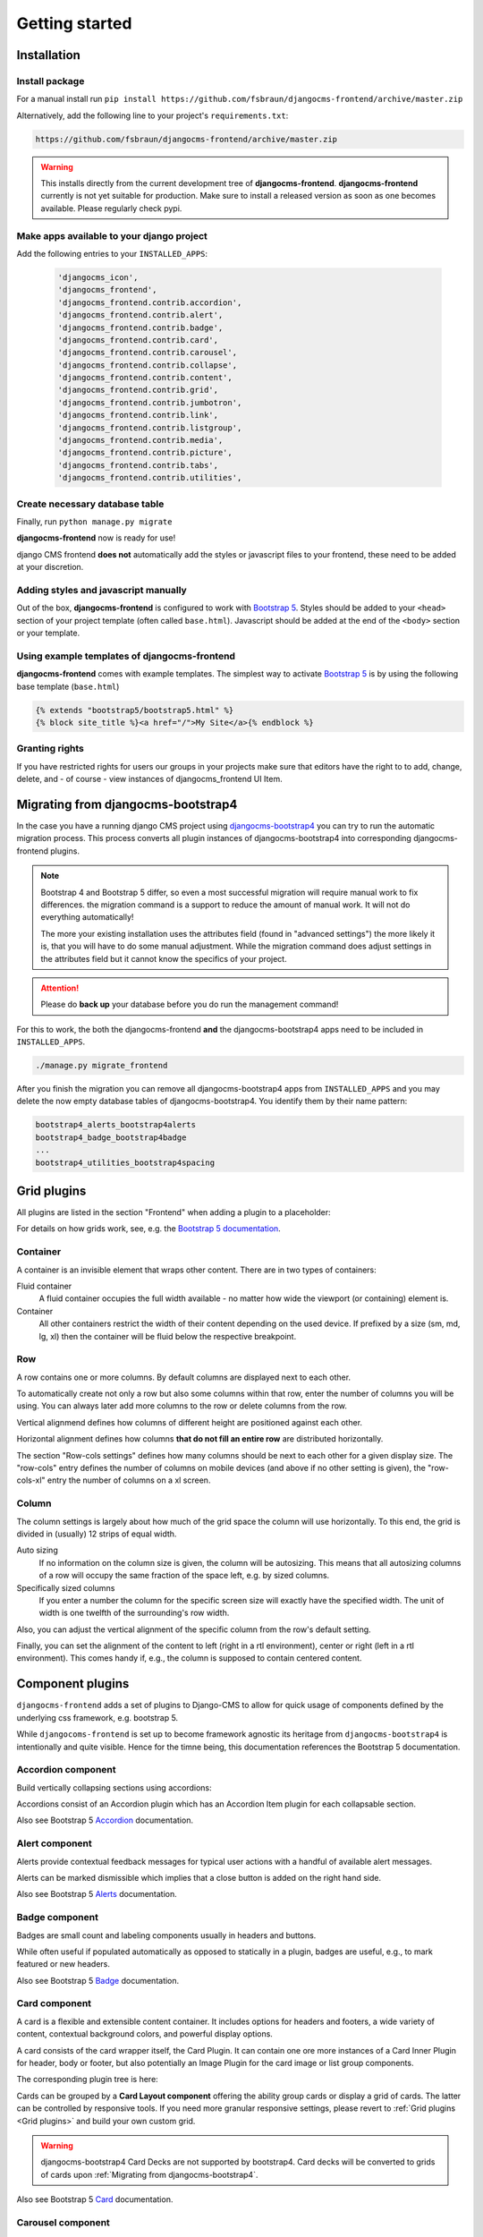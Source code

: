 #################
Getting started
#################

.. index::
    single: Installation

**************
Installation
**************

Install package
===============

For a manual install run ``pip install
https://github.com/fsbraun/djangocms-frontend/archive/master.zip``

Alternatively, add the following line to your project's
``requirements.txt``:

.. code::

   https://github.com/fsbraun/djangocms-frontend/archive/master.zip

.. warning::

   This installs directly from the current development tree of
   **djangocms-frontend**. **djangocms-frontend** currently is not yet
   suitable for production. Make sure to install a released version as
   soon as one becomes available. Please regularly check pypi.

Make apps available to your django project
==========================================

Add the following entries to your ``INSTALLED_APPS``:

   .. code::

      'djangocms_icon',
      'djangocms_frontend',
      'djangocms_frontend.contrib.accordion',
      'djangocms_frontend.contrib.alert',
      'djangocms_frontend.contrib.badge',
      'djangocms_frontend.contrib.card',
      'djangocms_frontend.contrib.carousel',
      'djangocms_frontend.contrib.collapse',
      'djangocms_frontend.contrib.content',
      'djangocms_frontend.contrib.grid',
      'djangocms_frontend.contrib.jumbotron',
      'djangocms_frontend.contrib.link',
      'djangocms_frontend.contrib.listgroup',
      'djangocms_frontend.contrib.media',
      'djangocms_frontend.contrib.picture',
      'djangocms_frontend.contrib.tabs',
      'djangocms_frontend.contrib.utilities',

Create necessary database table
===============================

Finally, run ``python manage.py migrate``

**djangocms-frontend** now is ready for use!

django CMS frontend **does not** automatically add the styles or
javascript files to your frontend, these need to be added at your
discretion.

Adding styles and javascript manually
=====================================

Out of the box, **djangocms-frontend** is configured to work with
`Bootstrap 5 <https://getbootstrap.com/>`_. Styles should be added to
your ``<head>`` section of your project template (often called
``base.html``). Javascript should be added at the end of the ``<body>``
section or your template.

Using example templates of djangocms-frontend
=============================================

**djangocms-frontend** comes with example templates. The simplest way to
activate `Bootstrap 5 <https://getbootstrap.com/>`_ is by using the
following base template (``base.html``)

.. code::

   {% extends "bootstrap5/bootstrap5.html" %}
   {% block site_title %}<a href="/">My Site</a>{% endblock %}

Granting rights
===============

If you have restricted rights for users our groups in your projects make
sure that editors have the right to to add, change, delete, and - of
course - view instances of djangocms_frontend UI Item.

.. index::
    single: Migration from Bootstrap 4

.. _Migrating from djangocms-bootstrap4:

*************************************
 Migrating from djangocms-bootstrap4
*************************************

In the case you have a running django CMS project using
`djangocms-bootstrap4
<https://github.com/django-cms/djangocms-bootstrap4>`_ you can try to
run the automatic migration process. This process converts all plugin
instances of djangocms-bootstrap4 into corresponding djangocms-frontend
plugins.

.. note::

   Bootstrap 4 and Bootstrap 5 differ, so even a most successful
   migration will require manual work to fix differences. the migration
   command is a support to reduce the amount of manual work. It will not
   do everything automatically!

   The more your existing installation uses the attributes field (found
   in "advanced settings") the more likely it is, that you will have to
   do some manual adjustment. While the migration command does adjust
   settings in the attributes field but it cannot know the specifics of
   your project.

.. attention::

   Please do **back up** your database before you do run the management
   command!

For this to work, the both the djangocms-frontend **and** the
djangocms-bootstrap4 apps need to be included in ``INSTALLED_APPS``.

.. code::

   ./manage.py migrate_frontend

After you finish the migration you can remove all djangocms-bootstrap4
apps from ``INSTALLED_APPS`` and you may delete the now empty database
tables of djangocms-bootstrap4. You identify them by their name pattern:

.. code::

   bootstrap4_alerts_bootstrap4alerts
   bootstrap4_badge_bootstrap4badge
   ...
   bootstrap4_utilities_bootstrap4spacing


.. index::
    single: Plugins

**************
 Grid plugins
**************

All plugins are listed in the section "Frontend" when adding a plugin to
a placeholder:

.. image:: screenshots/add_plugin.png

For details on how grids work, see, e.g. the `Bootstrap 5 documentation
<https://getbootstrap.com/docs/5.1/layout/grid/>`_.

.. index::
    single: Container

Container
=========

A container is an invisible element that wraps other content. There are
in two types of containers:

Fluid container
   A fluid container occupies the full width available - no matter how
   wide the viewport (or containing) element is.

Container
   All other containers restrict the width of their content depending on
   the used device. If prefixed by a size (sm, md, lg, xl) then the
   container will be fluid below the respective breakpoint.

.. image:: screenshots/container.png

.. index::
    single: Row

.. _Grid plugins:

Row
===

A row contains one or more columns. By default columns are displayed
next to each other.

To automatically create not only a row but also some columns within that
row, enter the number of columns you will be using. You can always later
add more columns to the row or delete columns from the row.

Vertical alignmend defines how columns of different height are
positioned against each other.

Horizontal alignment defines how columns **that do not fill an entire
row** are distributed horizontally.

The section "Row-cols settings" defines how many columns should be next
to each other for a given display size. The "row-cols" entry defines the
number of columns on mobile devices (and above if no other setting is
given), the "row-cols-xl" entry the number of columns on a xl screen.

.. image:: screenshots/row.png

.. index::
    single: Column

Column
======

The column settings is largely about how much of the grid space the
column will use horizontally. To this end, the grid is divided in
(usually) 12 strips of equal width.

Auto sizing
   If no information on the column size is given, the column will be
   autosizing. This means that all autosizing columns of a row will
   occupy the same fraction of the space left, e.g. by sized columns.

Specifically sized columns
   If you enter a number the column for the specific screen size will
   exactly have the specified width. The unit of width is one twelfth of
   the surrounding's row width.

Also, you can adjust the vertical alignment of the specific column from
the row's default setting.

Finally, you can set the alignment of the content to left (right in a
rtl environment), center or right (left in a rtl environment). This
comes handy if, e.g., the column is supposed to contain centered
content.

.. image:: screenshots/col.png

*******************
 Component plugins
*******************

``djangocms-frontend`` adds a set of plugins to Django-CMS to allow for
quick usage of components defined by the underlying css framework, e.g.
bootstrap 5.

While ``djangocoms-frontend`` is set up to become framework agnostic its
heritage from ``djangocms-bootstrap4`` is intentionally and quite visible.
Hence  for the timne being, this documentation references the Bootstrap 5
documentation.

.. index::
    single: Accordion

Accordion component
===================

Build vertically collapsing sections using accordions:

.. image:: screenshots/accordion-example.png

Accordions consist of an Accordion plugin which has an Accordion Item plugin for
each collapsable section.

.. image:: screenshots/accordion-plugins.png
    :width: 394

Also see Bootstrap 5 `Accordion <https://getbootstrap.com/docs/5.0/components/accordion/>`_
documentation.

.. index::
    single: Alert

Alert component
===============

Alerts provide contextual feedback messages for typical user actions with a
handful of available alert messages.

.. image:: screenshots/alert-example.png

Alerts can be marked dismissible which implies that a close button is added on
the right hand side.

.. image:: screenshots/alert-plugins.png
    :width: 391

Also see Bootstrap 5 `Alerts <https://getbootstrap.com/docs/5.0/components/alerts/>`_
documentation.

.. index::
    single: Badge

Badge component
===============

Badges are small count and labeling components usually in headers and buttons.

While often useful if populated automatically as opposed to statically in a
plugin, badges are useful, e.g., to mark featured or new headers.

.. image:: screenshots/badge-example.png
    :width: 180

Also see Bootstrap 5 `Badge <https://getbootstrap.com/docs/5.0/components/badge/>`_
documentation.

.. index::
    single: Card
    single: CardInner
    single: CardLayout

Card component
==============

A card is a flexible and extensible content container. It includes options for
headers and footers, a wide variety of content, contextual background colors,
and powerful display options.

A card consists of the card wrapper itself, the Card Plugin. It can contain
one ore more instances of a Card Inner Plugin for header, body or footer, but
also potentially an Image Plugin for the card image or list group components.

.. image:: screenshots/card-example.png

The corresponding plugin tree is here:

.. image:: screenshots/card-plugins.png
    :width: 825

Cards can be grouped by a **Card Layout component** offering the ability group
cards or display a grid of cards. The latter can be controlled by responsive
tools. If you need more granular responsive settings, please revert to
:ref:`Grid plugins <Grid plugins>` and build your own custom grid.

.. warning::

    djangocms-bootstrap4 Card Decks are not supported by bootstrap4. Card decks
    will be converted to grids of cards upon
    :ref:`Migrating from djangocms-bootstrap4`.



Also see Bootstrap 5 `Card <https://getbootstrap.com/docs/5.0/components/card/>`_
documentation.

.. index::
    single: Carousel

Carousel component
==================

A `Carousel <https://getbootstrap.com/docs/5.0/components/carousel/>`_
is a set of images (pontentially with some description) that slide in
(or fade in) one after the other after a certain amount of time.

Collapse component
==================

The `Collapse <https://getbootstrap.com/docs/5.0/components/collapse/>`_
hides text behind its headline and offers the user a trigger (e.g., a
button) to reveal itself.

Compared to the accordion component the collapse component often is more
flexible but also requires more detailed styling.

.. index::
    single: Jumbotron

Jumbotron component
===================

The jumbotron component is a large header.

.. note::

    The jumbotron header is not reflected
    by the table of contents component.

.. index::
    single: Link
    single: Button

Link / Button component
=======================

The link / button plugin creates a styled link or button (using the ``<a>``
HTML tag).

It is designed to allow for external and internal links. Internal links point
to a CMS page or pages of other Django applications. They are dynamic, i.e. if
the page's url changes (e.g. because it is moved in the page tree) all links
pointing to the page change accordingly.

.. note::

    **djangocms-frontend** uses django-cms' function ``get_page_choices(lang)``
    to get the list of available pages in the current language.

The developer can extend the list of available internal link targets to pages
outside the CMS page tree using the
``DJANGOCMS_FRONTEND_LINK_MODELS`` setting in the project's ``.settings`` file.
The link/button
component can point to any page controlled by a Django model if the model class
implements the ``get_absolute_url`` method. A typical use case would, e.g.,
blog entries of `djangocms-blog <https://github.com/nephila/djangocms-blog>`_.
(This approach was inspired by mkoisten's `djangocms-styledlink
<https://github.com/mkoistinen/djangocms-styledlink>`_.)

For more information, see :ref:`How to add internal link targets outside of the CMS`


List group component
====================

List groups are a flexible and powerful component for displaying a series of
content. Modify and extend them to support just about any content within.

The component consists of a wrapper - ListGroup Plugin - and the items of the
list - ListGroupItem Plugin. If the list item is a link it suffices to instert
a Link Plugin directly as a child of the ListGroup Plugin.




Media component
===============



.. index::
    single: Picture
    single: Image

Picture / image component
=========================

The image or picture component make responsive picture uploads available as
well as responsive embedding of external pitures.


.. index::
    single: Spacing
    single: Spacer

Spacing component
=================

.. index::
    single: Blockquote

Blockquote component
====================

.. index::
    single: Code

Code component
==============

Very nice to have code snippets on your site, either inline or as a code block.

.. index::
    single: Figure

Figure component
================

.. index::
    single: Tabs

Tabs component
==============

-  `Content (Blockquote, Code, Figure)
   <https://getbootstrap.com/docs/5.0/content/>`_
-  `Grid (Container, Row, Column)
   <https://getbootstrap.com/docs/5.0/layout/grid/>`_
-  `Jumbotron
   <https://getbootstrap.com/docs/5.0/components/jumbotron/>`_
-  `Link / Button
   <https://getbootstrap.com/docs/5.0/components/buttons/>`_
-  `List group
   <https://getbootstrap.com/docs/5.0/components/list-group/>`_
-  `Media <https://getbootstrap.com/docs/5.0/layout/media-object/>`_
-  `Picture / Image
   <https://getbootstrap.com/docs/5.0/content/images/>`_
-  `Tabs <https://getbootstrap.com/docs/5.0/components/navs/#tabs>`_
-  `Utilities (Spacing) <https://getbootstrap.com/docs/5.0/utilities/>`_

*******
 Forms
*******

.. note::

   The form app is not yet finished. Please stay tuned.

